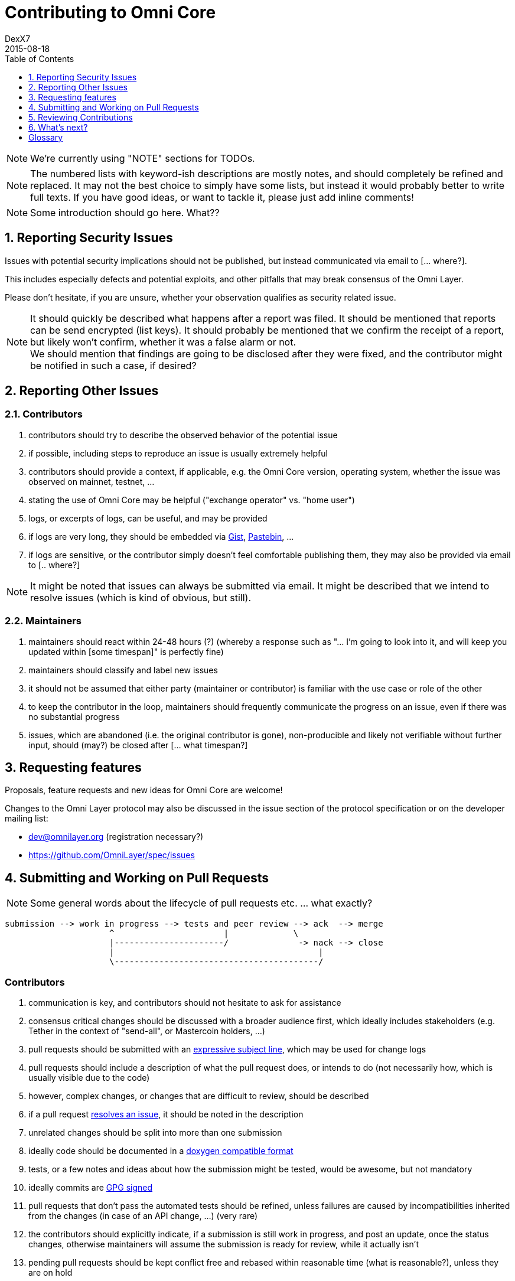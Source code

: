 [[contributing-to-omni-core]]
= Contributing to Omni Core
DexX7
2015-08-18
:jbake-type: page
:jbake-status: published
:jbake-tags: omni, contributing, guidelines
:idprefix:
:numbered:
:toc: macro
:toclevels: 1

toc::[]

// AsciiDoc supports comments that are not rendered.

NOTE: We're currently using "NOTE" sections for TODOs.

NOTE: The numbered lists with keyword-ish descriptions are mostly notes, and
should completely be refined and replaced.  It may not the best choice to simply have some lists, but instead it
would probably better to write full texts. If you have good ideas, or want to tackle it, please just add inline
comments!

NOTE: Some introduction should go here. What??


[[reporting-security-issues]]
== Reporting Security Issues

Issues with potential security implications should not be published, but
instead communicated via email to [... where?].

This includes especially defects and potential exploits, and other
pitfalls that may break consensus of the Omni Layer.

Please don't hesitate, if you are unsure, whether your observation
qualifies as security related issue.

NOTE: It should quickly be described what happens after a report was filed. It should be mentioned that reports can be send encrypted (list keys).
It should probably be mentioned that we confirm the receipt of a
report, but likely won't confirm, whether it was a false alarm or not. +
We should mention that findings are going to be disclosed after they
were fixed, and the contributor might be notified in such a case, if desired?

[[reporting-other-issues]]
== Reporting Other Issues

[[contributors]]
=== Contributors

1.  contributors should try to describe the observed behavior of the
potential issue +
2.  if possible, including steps to reproduce an issue is usually
extremely helpful +
3.  contributors should provide a context, if applicable, e.g. the Omni
Core version, operating system, whether the issue was observed on
mainnet, testnet, ... +
4.  stating the use of Omni Core may be helpful ("exchange operator" vs.
"home user") +
5.  logs, or excerpts of logs, can be useful, and may be provided +
6.  if logs are very long, they should be embedded via
https://gist.github.com/[Gist], http://pastebin.com/[Pastebin], ... +
7.  if logs are sensitive, or the contributor simply doesn't feel
comfortable publishing them, they may also be provided via email to [..
where?]

NOTE: It might be noted that issues can always be submitted via email. It might be described that we intend to resolve issues (which is kind of
obvious, but still).

[[maintainers]]
=== Maintainers

1.  maintainers should react within 24-48 hours (?) (whereby a response
such as "... I'm going to look into it, and will keep you updated within
[some timespan]" is perfectly fine) +
2.  maintainers should classify and label new issues +
3.  it should not be assumed that either party (maintainer or
contributor) is familiar with the use case or role of the other +
4.  to keep the contributor in the loop, maintainers should frequently
communicate the progress on an issue, even if there was no substantial
progress +
5.  issues, which are abandoned (i.e. the original contributor is gone),
non-producible and likely not verifiable without further input, should
(may?) be closed after [... what timespan?]

[[requesting-features]]
== Requesting features

Proposals, feature requests and new ideas for Omni Core are welcome!

Changes to the Omni Layer protocol may also be discussed in the issue
section of the protocol specification or on the developer mailing list:

* dev@omnilayer.org (registration necessary?) +
* https://github.com/OmniLayer/spec/issues

[[submitting-and-working-on-pull-requests]]
== Submitting and Working on Pull Requests

NOTE: Some general words about the lifecycle of pull requests etc. ... what
exactly?

----------------------------------------------------------------------------
submission --> work in progress --> tests and peer review --> ack  --> merge
                     ^                      |             \
                     |----------------------/              -> nack --> close
                     |                                         |
                     \-----------------------------------------/
----------------------------------------------------------------------------

[This might be converted into an actual image.]

[[contributors-1]]
=== Contributors

.  communication is key, and contributors should not hesitate to ask
for assistance +
.  consensus critical changes should be discussed with a broader
audience first, which ideally includes stakeholders (e.g. Tether in the
context of "send-all", or Mastercoin holders, ...)
.  pull requests should be submitted with an
http://chris.beams.io/posts/git-commit/#seven-rules[expressive subject
line], which may be used for change logs
.  pull requests should include a description of what the pull request
does, or intends to do (not necessarily how, which is usually visible
due to the code)
.  however, complex changes, or changes that are difficult to review,
should be described
.  if a pull request
https://help.github.com/articles/closing-issues-via-commit-messages[resolves
an issue], it should be noted in the description
.  unrelated changes should be split into more than one submission
.  ideally code should be documented in a
http://www.stack.nl/~dimitri/doxygen/manual/docblocks.html#cppblock[doxygen
compatible format]
.  tests, or a few notes and ideas about how the submission might be
tested, would be awesome, but not mandatory
. ideally commits are
https://git-scm.com/book/tr/v2/Git-Tools-Signing-Your-Work[GPG signed]
. pull requests that don't pass the automated tests should be refined,
unless failures are caused by incompatibilities inherited from the
changes (in case of an API change, ...) (very rare)
. the contributors should explicitly indicate, if a submission is
still work in progress, and post an update, once the status changes,
otherwise maintainers will assume the submission is ready for review,
while it actually isn't
. pending pull requests should be kept conflict free and rebased
within reasonable time (what is reasonable?), unless they are on hold
. if the submission is still "work in progress", but the contributor
no longer wants to continue, then this should be communicated, so that
someone else can pick it up

NOTE: It might be noted that maintainers may ask for refinements during the review. Include other links to test resources maybe?

[[maintainers-1]]
=== Maintainers

1.  maintainers should welcome and encourage submissions, especially
from new users +
2.  maintainers should label pull requests with "ready for review",
"work in progress" or "on hold", and update the labels accordingly, once
the status changes +
maintainers may signal a first impression early, especially if it's
foreseeable that a submission won't be accepted +
3.  maintainers should upgrade the label attached to the pull request to
"ready for review", once the author considers the pull request as
ready +
4.  stalled pull requests should either be put "on hold" or closed after
[... what timespan?]

[[reviewing-contributions]]
== Reviewing Contributions

[Maybe some general words on this..? If so, what?]

[[contributors-2]]
=== Contributors

1.  "work in progress" may be left alone until the status is upgraded,
but comments are nevertheless welcome (?) +
2.  comments on pull requests should primarily focus on the code, and
concepts should be discussed in one or more (newly created) related
issues +
3.  nit picking is welcome, and should not considered as offense (it's
by no means intended as such!)

[[maintainers-2]]
=== Maintainers

1.  maintainers should signal the time needed for review, in case it
takes longer (which threshold? how long is "longer"? 48 hours, ...?) +
2.  in more lengthy, or time consuming cases, maintainers, and likewise
contributors, should frequently signal the ongoing progress, including
some rough time estimates, and what may still be needed +
3.  maintainers should not ask for improvements that are not directly
related to the PR (?) +
4.  "ready for review" marked PRs can be merged after peer-review and
ACKs of at least two maintainers (unless it's really trivial) (?) +
5.  NACKs are perfectly fine, but should include a few words what lead
to the NACK, so that contributors have a chance to either improve a PR,
or gain an insight for future submissions

[[whats-next]]
== What's next?

[NOTE]
====
(This is an admonition block)

What else?

* Some words to explicitly clarify what happens after the review, or would this be more appropriate in the initial lifecycle
description?
* Some words that contributions are very appreciated?
* Contributors should get some special notes in release notes
etc.?

I think it would be good to include some references, for example to the
other docs, or related Omni projects? We may also note that actually using and testing the software is helpful (e.g. point to the MetaDEx test guide),
and it may also be noted that posting on Reddit etc. is also a form of
contribution, however that's probably better for the introduction.
====

[glossary]
== Glossary

From time to time contributors or maintainers use abbreviations, and
it's likely that you stumble over one of the following at some point:

[glossary]
ACK:: agreement with an idea, change or submission
NACK:: disagreement or rejection of a proposal
NIT:: comment on an almost trivial issue
PR:: pull request
WIP:: work in progress
maintainer:: project administrator, collaborator
contributor:: someone who submits pull requests, issues, comments, etc.

NOTE: The glossary may not be used at all. It could be useful, given that the words are frequently used in the
wild.  I'm using them in this document, too, but ideally we don't use them here.

